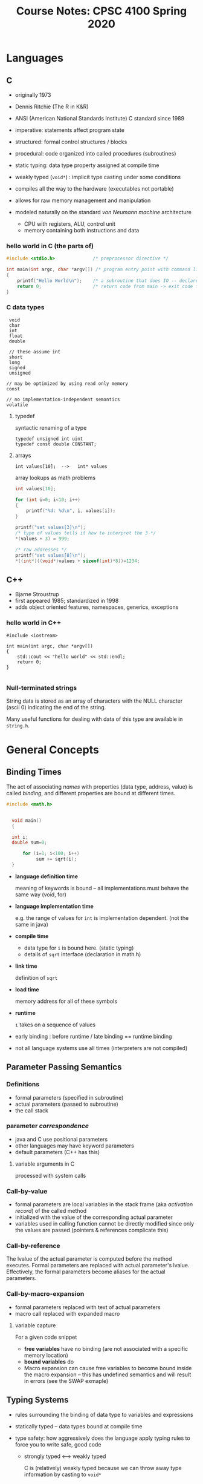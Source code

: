 #+TITLE: Course Notes: CPSC 4100 Spring 2020
#+AUTHOR: Craig Tanis
#+LATEX_CLASS: article
#+LATEX_HEADER: \usepackage[cm]{fullpage}\setlength{\parindent}{0pt}\setlength{\parskip}{10pt}
#+LATEX_HEADER:\usepackage[labelformat=empty]{caption}
#+OPTIONS: author:nil date:nil




* Languages
** C
   - originally 1973
   - Dennis Ritchie (The R in K&R)
   - ANSI (American National Standards Institute) C standard since 1989
   - imperative: statements affect program state
   - structured: formal control structures / blocks
   - procedural: code organized into called procedures (subroutines)
   - static typing: data type property assigned at compile time
   - weakly typed (=void*=) : implicit type casting under some conditions
   - compiles all the way to the hardware (executables not portable)
   - allows for raw memory management and manipulation

   - modeled naturally on the standard /von Neumann machine/ architecture
     - CPU with registers, ALU, control unit
     - memory containing both instructions and data

*** hello world in C (the parts of)

    #+begin_src C
      #include <stdio.h>              /* preprocessor directive */

      int main(int argc, char *argv[]) /* program entry point with command line arguments */
      {
          printf("Hello World\n");    /* a subroutine that does IO -- declared in stdio.h */
          return 0;                   /* return code from main -> exit code for program */
      }

    #+end_src

*** C data types
    :  void
    :  char
    :  int
    :  float
    :  double
    :
    :  // these assume int
    :  short
    :  long
    :  signed
    :  unsigned
    :
    : // may be optimized by using read only memory
    : const
    : 
    : // no implementation-independent semantics
    : volatile

**** typedef
     syntactic renaming of a type

     : typedef unsigned int uint
     : typedef const double CONSTANT;

**** arrays
     : int values[10];  -->   int* values

     array lookups as math problems

     #+begin_src C
   int values[10];

   for (int i=0; i<10; i++)
   {
       printf("%d: %d\n", i, values[i]);
   }

   printf("set values[3]\n");
   /* type of values tells it how to interpret the 3 */
   ,*(values + 3) = 999;

   /* raw addresses */
   printf("set values[8]\n");
   ,*((int*)((void*)values + sizeof(int)*8))=1234;
     #+end_src





** C++
   - Bjarne Stroustrup
   - first appeared 1985; standardized in 1998
   - adds object oriented features, namespaces, generics, exceptions

*** hello world in C++

    #+begin_src c++
      #include <iostream>

      int main(int argc, char *argv[])
      {
          std::cout << "hello world" << std::endl;
          return 0;
      }

    #+end_src


*** Null-terminated strings
    String data is stored as an array of characters with the NULL character
    (ascii 0) indicating the end of the string.

    Many useful functions for dealing with data of this type are available in ~string.h~.


* General Concepts

** Binding Times
   The act of associating /names/ with properties (data type, address, value)
   is called /binding/, and different properties are bound at different
   times.

   #+begin_src C
   #include <math.h>


     void main() 
     {
      
     int i;
     double sum=0;

         for (i=1; i<100; i++)
              sum += sqrt(i);
     }
   #+end_src


   - *language definition time*
              
     meaning of keywords is bound -- all implementations must behave the
     same way (void, for)

   - *language implementation time*

     e.g. the range of values for ~int~ is implementation dependent.  (not the 
     same in java)

   - *compile time*

     - data type for ~i~ is bound here.  (static typing)
     - details of ~sqrt~ interface (declaration in math.h)

   - *link time*

     definition of ~sqrt~

   - *load time*

     memory address for all of these symbols

   - *runtime*

     ~i~ takes on a sequence of values


   - early binding : before runtime   / late binding == runtime binding

   - not all language systems use all times (interpreters are not compiled)


** Parameter Passing Semantics

*** Definitions

    + formal parameters (specified in subroutine)
    + actual parameters (passed to subroutine)
    + the call stack

*** parameter /correspondence/
    + java and C use positional parameters
    + other languages may have keyword parameters
    + default parameters (C++ has this)

**** variable arguments in C
     processed with system calls


*** Call-by-value
     + formal parameters are local variables in the stack frame (aka
       /activation record/) of the called method
     + initialized with the value of the corresponding actual parameter
     + variables used in calling function cannot be directly modified since
       only the values are passed (pointers & references complicate this)
       

     
*** Call-by-reference
    The lvalue of the actual parameter is computed before the method executes.
    Formal parameters are replaced with actual parameter's lvalue.
    Effectively, the formal parameters become aliases for the actual
    parameters.    

*** Call-by-macro-expansion
    + formal parameters replaced with text of actual parameters
    + macro call replaced with expanded macro

**** variable capture
     For a given code snippet
     + *free variables* have no binding (are not associated with a specific
       memory location)
     + *bound variables* do
     + Macro expansion can cause free variables to become bound inside the
       macro expansion -- this has undefined semantics and will result in
       errors
       (see the SWAP exmaple)

       


** Typing Systems

    - rules surrounding the binding of data type to variables and expressions

    - statically typed -- data types bound at compile time

    - type safety: how aggressively does the language apply typing rules to
      force you to write safe, good code

      - strongly typed <---> weakly typed

        C is (relatively) weakly typed because we can throw away type
        information by casting to ~void*~

** Definitions

*** statements vs. expressions
    - a statement is a executable step in the algorithm
      + the building block of an algorithm

    - an expression is anything with a value (can be evaluated)

*** lvalues and rvalues
    Every expression is either an lvalue or rvalue
    + rvalue's are temporary and have the lifetime of the corresponding expression
    + lvalue's persist beyond the expression
      - variables (anything with a name)

    + C has the ability to convert between the two in a manner


